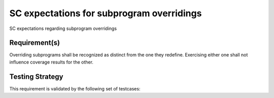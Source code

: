 SC expectations for subprogram overridings
==========================================

SC expectations regarding subprogram overridings


Requirement(s)
--------------



Overriding subprograms shall be recognized as distinct from the one they
redefine. Exercising either one shall not influence coverage results for the
other.


Testing Strategy
----------------



This requirement is validated by the following set of testcases:


.. qmlink:: TCIndexImporter

   *




